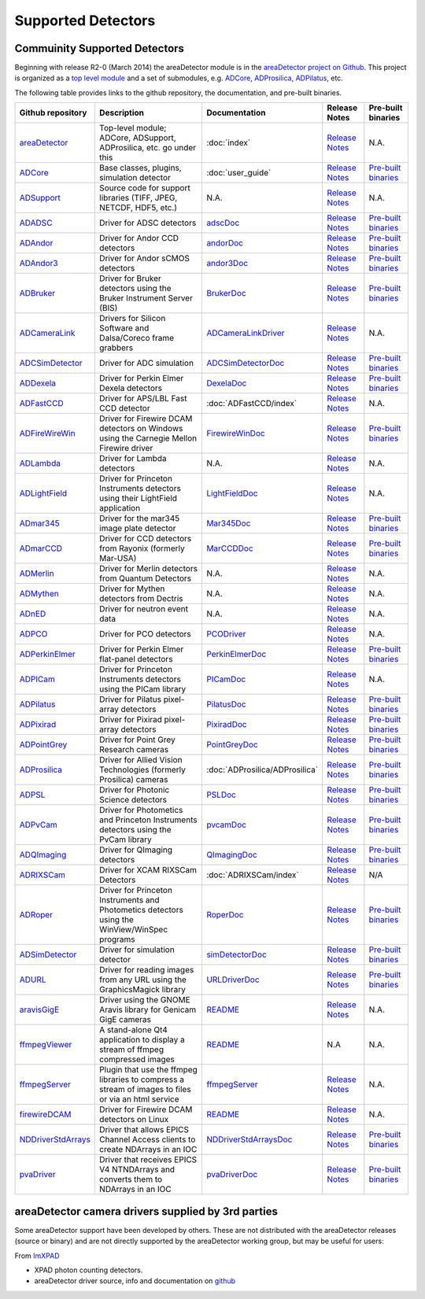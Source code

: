 Supported Detectors
===================

Commuinity Supported Detectors
------------------------------

Beginning with release R2-0 (March 2014) the areaDetector module is in
the `areaDetector project on
Github <https://github.com/areaDetector>`__. This project is organized
as a `top level module <https://github.com/areaDetector/areaDetector>`__
and a set of submodules, e.g.
`ADCore <https://github.com/areaDetector/ADCore>`__,
`ADProsilica <https://github.com/areaDetector/ADProsilica>`__,
`ADPilatus <https://github.com/areaDetector/ADPilatus>`__, etc.

The following table provides links to the github repository, the
documentation, and pre-built binaries.

.. cssclass:: table-bordered

+---------------------------------------------------------------------------+-----------------------------------------------------------------------------------------------------+----------------------------------------------------------------------------------+-----------------------------------------------------------------------------------------------+----------------------------------------------------------------------------------+
| Github repository                                                         | Description                                                                                         | Documentation                                                                    | Release Notes                                                                                 | Pre-built binaries                                                               |
+===========================================================================+=====================================================================================================+==================================================================================+===============================================================================================+==================================================================================+
| `areaDetector <https://github.com/areaDetector/areaDetector>`__           | Top-level module; ADCore, ADSupport, ADProsilica, etc. go under this                                | :doc:`index`                                                                     | `Release Notes <https://github.com/areaDetector/areaDetector/blob/master/RELEASE.md>`__       | N.A.                                                                             |
+---------------------------------------------------------------------------+-----------------------------------------------------------------------------------------------------+----------------------------------------------------------------------------------+-----------------------------------------------------------------------------------------------+----------------------------------------------------------------------------------+
| `ADCore <https://github.com/areaDetector/ADCore>`__                       | Base classes, plugins, simulation detector                                                          | :doc:`user_guide`                                                                | `Release Notes <https://github.com/areaDetector/ADCore/blob/master/RELEASE.md>`__             | `Pre-built binaries <https://cars.uchicago.edu/software/pub/ADCore>`__           |
+---------------------------------------------------------------------------+-----------------------------------------------------------------------------------------------------+----------------------------------------------------------------------------------+-----------------------------------------------------------------------------------------------+----------------------------------------------------------------------------------+
| `ADSupport <https://github.com/areaDetector/ADSupport>`__                 | Source code for support libraries (TIFF, JPEG, NETCDF, HDF5, etc.)                                  | N.A.                                                                             | `Release Notes <https://github.com/areaDetector/ADSupport/blob/master/RELEASE.md>`__          | N.A.                                                                             |
+---------------------------------------------------------------------------+-----------------------------------------------------------------------------------------------------+----------------------------------------------------------------------------------+-----------------------------------------------------------------------------------------------+----------------------------------------------------------------------------------+
| `ADADSC <https://github.com/areaDetector/ADADSC>`__                       | Driver for ADSC detectors                                                                           | `adscDoc <ADSCDoc.html>`__                                                       | `Release Notes <https://github.com/areaDetector/ADADSC/blob/master/RELEASE.md>`__             | `Pre-built binaries <https://cars.uchicago.edu/software/pub/ADADSC>`__           |
+---------------------------------------------------------------------------+-----------------------------------------------------------------------------------------------------+----------------------------------------------------------------------------------+-----------------------------------------------------------------------------------------------+----------------------------------------------------------------------------------+
| `ADAndor <https://github.com/areaDetector/ADAndor>`__                     | Driver for Andor CCD detectors                                                                      | `andorDoc <andorDoc.html>`__                                                     | `Release Notes <https://github.com/areaDetector/ADAndor/blob/master/RELEASE.md>`__            | `Pre-built binaries <https://cars.uchicago.edu/software/pub/ADAndor>`__          |
+---------------------------------------------------------------------------+-----------------------------------------------------------------------------------------------------+----------------------------------------------------------------------------------+-----------------------------------------------------------------------------------------------+----------------------------------------------------------------------------------+
| `ADAndor3 <https://github.com/areaDetector/ADAndor3>`__                   | Driver for Andor sCMOS detectors                                                                    | `andor3Doc <andor3Doc.html>`__                                                   | `Release Notes <https://github.com/areaDetector/ADAndor3/blob/master/RELEASE.md>`__           | `Pre-built binaries <https://cars.uchicago.edu/software/pub/ADAndor3>`__         |
+---------------------------------------------------------------------------+-----------------------------------------------------------------------------------------------------+----------------------------------------------------------------------------------+-----------------------------------------------------------------------------------------------+----------------------------------------------------------------------------------+
| `ADBruker <https://github.com/areaDetector/ADBruker>`__                   | Driver for Bruker detectors using the Bruker Instrument Server (BIS)                                | `BrukerDoc <BrukerDoc.html>`__                                                   | `Release Notes <https://github.com/areaDetector/ADBruker/blob/master/RELEASE.md>`__           | `Pre-built binaries <https://cars.uchicago.edu/software/pub/ADBruker>`__         |
+---------------------------------------------------------------------------+-----------------------------------------------------------------------------------------------------+----------------------------------------------------------------------------------+-----------------------------------------------------------------------------------------------+----------------------------------------------------------------------------------+
| `ADCameraLink <https://github.com/areaDetector/ADCameraLink>`__           | Drivers for Silicon Software and Dalsa/Coreco frame grabbers                                        | `ADCameraLinkDriver <ADCameraLinkDriver.html>`__                                 | `Release Notes <https://github.com/areaDetector/ADCameraLink/blob/master/RELEASE.md>`__       | N.A.                                                                             |
+---------------------------------------------------------------------------+-----------------------------------------------------------------------------------------------------+----------------------------------------------------------------------------------+-----------------------------------------------------------------------------------------------+----------------------------------------------------------------------------------+
| `ADCSimDetector <https://github.com/areaDetector/ADCSimDetector>`__       | Driver for ADC simulation                                                                           | `ADCSimDetectorDoc <ADCSimDetectorDoc.html>`__                                   | `Release Notes <https://github.com/areaDetector/ADCSimDetector/blob/master/RELEASE.md>`__     | `Pre-built binaries <https://cars.uchicago.edu/software/pub/ADCSimDetector>`__   |
+---------------------------------------------------------------------------+-----------------------------------------------------------------------------------------------------+----------------------------------------------------------------------------------+-----------------------------------------------------------------------------------------------+----------------------------------------------------------------------------------+
| `ADDexela <https://github.com/areaDetector/ADDexela>`__                   | Driver for Perkin Elmer Dexela detectors                                                            | `DexelaDoc <DexelaDoc.html>`__                                                   | `Release Notes <https://github.com/areaDetector/ADDexela/blob/master/RELEASE.md>`__           | `Pre-built binaries <https://cars.uchicago.edu/software/pub/ADDexela>`__         |
+---------------------------------------------------------------------------+-----------------------------------------------------------------------------------------------------+----------------------------------------------------------------------------------+-----------------------------------------------------------------------------------------------+----------------------------------------------------------------------------------+
| `ADFastCCD <https://github.com/areaDetector/ADFastCCD>`__                 | Driver for APS/LBL Fast CCD detector                                                                | :doc:`ADFastCCD/index`                                                           | `Release Notes <https://github.com/areaDetector/ADFastCCD/blob/master/RELEASE.md>`__          | N.A.                                                                             |
+---------------------------------------------------------------------------+-----------------------------------------------------------------------------------------------------+----------------------------------------------------------------------------------+-----------------------------------------------------------------------------------------------+----------------------------------------------------------------------------------+
| `ADFireWireWin <https://github.com/areaDetector/ADFireWireWin>`__         | Driver for Firewire DCAM detectors on Windows using the Carnegie Mellon Firewire driver             | `FirewireWinDoc <FirewireWinDoc.html>`__                                         | `Release Notes <https://github.com/areaDetector/ADFireWireWin/blob/master/RELEASE.md>`__      | `Pre-built binaries <https://cars.uchicago.edu/software/pub/ADFireWireWin>`__    |
+---------------------------------------------------------------------------+-----------------------------------------------------------------------------------------------------+----------------------------------------------------------------------------------+-----------------------------------------------------------------------------------------------+----------------------------------------------------------------------------------+
| `ADLambda <https://github.com/areaDetector/ADLambda>`__                   | Driver for Lambda detectors                                                                         | N.A.                                                                             | `Release Notes <https://github.com/areaDetector/ADLambda/blob/master/RELEASE.md>`__           | N.A.                                                                             |
+---------------------------------------------------------------------------+-----------------------------------------------------------------------------------------------------+----------------------------------------------------------------------------------+-----------------------------------------------------------------------------------------------+----------------------------------------------------------------------------------+
| `ADLightField <https://github.com/areaDetector/ADLightField>`__           | Driver for Princeton Instruments detectors using their LightField application                       | `LightFieldDoc <LightFieldDoc.html>`__                                           | `Release Notes <https://github.com/areaDetector/ADLightField/blob/master/RELEASE.md>`__       | N.A.                                                                             |
+---------------------------------------------------------------------------+-----------------------------------------------------------------------------------------------------+----------------------------------------------------------------------------------+-----------------------------------------------------------------------------------------------+----------------------------------------------------------------------------------+
| `ADmar345 <https://github.com/areaDetector/ADmar345>`__                   | Driver for the mar345 image plate detector                                                          | `Mar345Doc <Mar345Doc.html>`__                                                   | `Release Notes <https://github.com/areaDetector/ADmar345/blob/master/RELEASE.md>`__           | `Pre-built binaries <https://cars.uchicago.edu/software/pub/ADmar345>`__         |
+---------------------------------------------------------------------------+-----------------------------------------------------------------------------------------------------+----------------------------------------------------------------------------------+-----------------------------------------------------------------------------------------------+----------------------------------------------------------------------------------+
| `ADmarCCD <https://github.com/areaDetector/ADmarCCD>`__                   | Driver for CCD detectors from Rayonix (formerly Mar-USA)                                            | `MarCCDDoc <MarCCDDoc.html>`__                                                   | `Release Notes <https://github.com/areaDetector/ADmarCCD/blob/master/RELEASE.md>`__           | `Pre-built binaries <https://cars.uchicago.edu/software/pub/ADmarCCD>`__         |
+---------------------------------------------------------------------------+-----------------------------------------------------------------------------------------------------+----------------------------------------------------------------------------------+-----------------------------------------------------------------------------------------------+----------------------------------------------------------------------------------+
| `ADMerlin <https://github.com/areaDetector/ADMerlin>`__                   | Driver for Merlin detectors from Quantum Detectors                                                  | N.A.                                                                             | `Release Notes <https://github.com/areaDetector/ADMerlin/blob/master/RELEASE.md>`__           | N.A.                                                                             |
+---------------------------------------------------------------------------+-----------------------------------------------------------------------------------------------------+----------------------------------------------------------------------------------+-----------------------------------------------------------------------------------------------+----------------------------------------------------------------------------------+
| `ADMythen <https://github.com/areaDetector/ADMythen>`__                   | Driver for Mythen detectors from Dectris                                                            | N.A.                                                                             | `Release Notes <https://github.com/areaDetector/ADMythen/blob/master/RELEASE.md>`__           | N.A.                                                                             |
+---------------------------------------------------------------------------+-----------------------------------------------------------------------------------------------------+----------------------------------------------------------------------------------+-----------------------------------------------------------------------------------------------+----------------------------------------------------------------------------------+
| `ADnED <https://github.com/areaDetector/ADnED>`__                         | Driver for neutron event data                                                                       | N.A.                                                                             | `Release Notes <https://github.com/areaDetector/ADnED/blob/master/RELEASE.md>`__              | N.A.                                                                             |
+---------------------------------------------------------------------------+-----------------------------------------------------------------------------------------------------+----------------------------------------------------------------------------------+-----------------------------------------------------------------------------------------------+----------------------------------------------------------------------------------+
| `ADPCO <https://github.com/areaDetector/ADPCO>`__                         | Driver for PCO detectors                                                                            | `PCODriver <PCODriver.html>`__                                                   | `Release Notes <https://github.com/areaDetector/ADPCO/blob/master/RELEASE.md>`__              | N.A.                                                                             |
+---------------------------------------------------------------------------+-----------------------------------------------------------------------------------------------------+----------------------------------------------------------------------------------+-----------------------------------------------------------------------------------------------+----------------------------------------------------------------------------------+
| `ADPerkinElmer <https://github.com/areaDetector/ADPerkinElmer>`__         | Driver for Perkin Elmer flat-panel detectors                                                        | `PerkinElmerDoc <PerkinElmerDoc.html>`__                                         | `Release Notes <https://github.com/areaDetector/ADPerkinElmer/blob/master/RELEASE.md>`__      | `Pre-built binaries <https://cars.uchicago.edu/software/pub/ADPerkinElmer>`__    |
+---------------------------------------------------------------------------+-----------------------------------------------------------------------------------------------------+----------------------------------------------------------------------------------+-----------------------------------------------------------------------------------------------+----------------------------------------------------------------------------------+
| `ADPICam <https://github.com/areaDetector/ADPICam>`__                     | Driver for Princeton Instruments detectors using the PICam library                                  | `PICamDoc <PICamDoc.html>`__                                                     | `Release Notes <https://github.com/areaDetector/ADPICam/blob/master/RELEASE.md>`__            | N.A.                                                                             |
+---------------------------------------------------------------------------+-----------------------------------------------------------------------------------------------------+----------------------------------------------------------------------------------+-----------------------------------------------------------------------------------------------+----------------------------------------------------------------------------------+
| `ADPilatus <https://github.com/areaDetector/ADPilatus>`__                 | Driver for Pilatus pixel-array detectors                                                            | `PilatusDoc <PilatusDoc.html>`__                                                 | `Release Notes <https://github.com/areaDetector/ADPilatus/blob/master/RELEASE.md>`__          | `Pre-built binaries <https://cars.uchicago.edu/software/pub/ADPilatus>`__        |
+---------------------------------------------------------------------------+-----------------------------------------------------------------------------------------------------+----------------------------------------------------------------------------------+-----------------------------------------------------------------------------------------------+----------------------------------------------------------------------------------+
| `ADPixirad <https://github.com/areaDetector/ADPixirad>`__                 | Driver for Pixirad pixel-array detectors                                                            | `PixiradDoc <PixiradDoc.html>`__                                                 | `Release Notes <https://github.com/areaDetector/ADPixirad/blob/master/RELEASE.md>`__          | `Pre-built binaries <https://cars.uchicago.edu/software/pub/ADPixirad>`__        |
+---------------------------------------------------------------------------+-----------------------------------------------------------------------------------------------------+----------------------------------------------------------------------------------+-----------------------------------------------------------------------------------------------+----------------------------------------------------------------------------------+
| `ADPointGrey <https://github.com/areaDetector/ADPointGrey>`__             | Driver for Point Grey Research cameras                                                              | `PointGreyDoc <PointGreyDoc.html>`__                                             | `Release Notes <https://github.com/areaDetector/ADPointGrey/blob/master/RELEASE.md>`__        | `Pre-built binaries <https://cars.uchicago.edu/software/pub/ADPointGrey>`__      |
+---------------------------------------------------------------------------+-----------------------------------------------------------------------------------------------------+----------------------------------------------------------------------------------+-----------------------------------------------------------------------------------------------+----------------------------------------------------------------------------------+
| `ADProsilica <https://github.com/areaDetector/ADProsilica>`__             | Driver for Allied Vision Technologies (formerly Prosilica) cameras                                  | :doc:`ADProsilica/ADProsilica`                                                   | `Release Notes <https://github.com/areaDetector/ADProsilica/blob/master/RELEASE.md>`__        | `Pre-built binaries <https://cars.uchicago.edu/software/pub/ADProsilica>`__      |
+---------------------------------------------------------------------------+-----------------------------------------------------------------------------------------------------+----------------------------------------------------------------------------------+-----------------------------------------------------------------------------------------------+----------------------------------------------------------------------------------+
| `ADPSL <https://github.com/areaDetector/ADPSL>`__                         | Driver for Photonic Science detectors                                                               | `PSLDoc <PSLDoc.html>`__                                                         | `Release Notes <https://github.com/areaDetector/ADPSL/blob/master/RELEASE.md>`__              | `Pre-built binaries <https://cars.uchicago.edu/software/pub/ADPSL>`__            |
+---------------------------------------------------------------------------+-----------------------------------------------------------------------------------------------------+----------------------------------------------------------------------------------+-----------------------------------------------------------------------------------------------+----------------------------------------------------------------------------------+
| `ADPvCam <https://github.com/areaDetector/ADPvCam>`__                     | Driver for Photometics and Princeton Instruments detectors using the PvCam library                  | `pvcamDoc <pvcamDoc.html>`__                                                     | `Release Notes <https://github.com/areaDetector/ADPvCam/blob/master/RELEASE.md>`__            | `Pre-built binaries <https://cars.uchicago.edu/software/pub/ADPvCam>`__          |
+---------------------------------------------------------------------------+-----------------------------------------------------------------------------------------------------+----------------------------------------------------------------------------------+-----------------------------------------------------------------------------------------------+----------------------------------------------------------------------------------+
| `ADQImaging <https://github.com/areaDetector/ADQImaging>`__               | Driver for QImaging detectors                                                                       | `QImagingDoc <QImagingDoc.html>`__                                               | `Release Notes <https://github.com/areaDetector/ADQImaging/blob/master/RELEASE.md>`__         | `Pre-built binaries <https://cars.uchicago.edu/software/pub/ADQImaging>`__       |
+---------------------------------------------------------------------------+-----------------------------------------------------------------------------------------------------+----------------------------------------------------------------------------------+-----------------------------------------------------------------------------------------------+----------------------------------------------------------------------------------+
| `ADRIXSCam <https://github.com/areaDetector/ADRIXSCam>`__                 | Driver for XCAM RIXSCam Detectors                                                                   | :doc:`ADRIXSCam/index`                                                           | `Release Notes <https://github.com/areaDetector/ADRIXSCam/blob/master/RELEASE.md>`__          | N/A                                                                              |
+---------------------------------------------------------------------------+-----------------------------------------------------------------------------------------------------+----------------------------------------------------------------------------------+-----------------------------------------------------------------------------------------------+----------------------------------------------------------------------------------+
| `ADRoper <https://github.com/areaDetector/ADRoper>`__                     | Driver for Princeton Instruments and Photometics detectors using the WinView/WinSpec programs       | `RoperDoc <RoperDoc.html>`__                                                     | `Release Notes <https://github.com/areaDetector/ADRoper/blob/master/RELEASE.md>`__            | `Pre-built binaries <https://cars.uchicago.edu/software/pub/ADRoper>`__          |
+---------------------------------------------------------------------------+-----------------------------------------------------------------------------------------------------+----------------------------------------------------------------------------------+-----------------------------------------------------------------------------------------------+----------------------------------------------------------------------------------+
| `ADSimDetector <https://github.com/areaDetector/ADSimDetector>`__         | Driver for simulation detector                                                                      | `simDetectorDoc <simDetectorDoc.html>`__                                         | `Release Notes <https://github.com/areaDetector/ADSimDetector/blob/master/RELEASE.md>`__      | `Pre-built binaries <https://cars.uchicago.edu/software/pub/ADSimDetector>`__    |
+---------------------------------------------------------------------------+-----------------------------------------------------------------------------------------------------+----------------------------------------------------------------------------------+-----------------------------------------------------------------------------------------------+----------------------------------------------------------------------------------+
| `ADURL <https://github.com/areaDetector/ADURL>`__                         | Driver for reading images from any URL using the GraphicsMagick library                             | `URLDriverDoc <URLDriverDoc.html>`__                                             | `Release Notes <https://github.com/areaDetector/ADURL/blob/master/RELEASE.md>`__              | `Pre-built binaries <https://cars.uchicago.edu/software/pub/ADURL>`__            |
+---------------------------------------------------------------------------+-----------------------------------------------------------------------------------------------------+----------------------------------------------------------------------------------+-----------------------------------------------------------------------------------------------+----------------------------------------------------------------------------------+
| `aravisGigE <https://github.com/areaDetector/aravisGigE>`__               | Driver using the GNOME Aravis library for Genicam GigE cameras                                      | `README <https://github.com/areaDetector/aravisGigE/blob/master/README.md>`__    | `Release Notes <http://controls.diamond.ac.uk/downloads/support/aravisGigE/>`__               | N.A.                                                                             |
+---------------------------------------------------------------------------+-----------------------------------------------------------------------------------------------------+----------------------------------------------------------------------------------+-----------------------------------------------------------------------------------------------+----------------------------------------------------------------------------------+
| `ffmpegViewer <https://github.com/areaDetector/ffmpegViewer>`__           | A stand-alone Qt4 application to display a stream of ffmpeg compressed images                       | `README <https://github.com/areaDetector/ffmpegViewer/blob/master/README.md>`__  | N.A                                                                                           | N.A.                                                                             |
+---------------------------------------------------------------------------+-----------------------------------------------------------------------------------------------------+----------------------------------------------------------------------------------+-----------------------------------------------------------------------------------------------+----------------------------------------------------------------------------------+
| `ffmpegServer <https://github.com/areaDetector/ffmpegServer>`__           | Plugin that use the ffmpeg libraries to compress a stream of images to files or via an html service | `ffmpegServer <http://controls.diamond.ac.uk/downloads/support/ffmpegServer/>`__ | `Release Notes <http://controls.diamond.ac.uk/downloads/support/ffmpegServer/>`__             | N.A.                                                                             |
+---------------------------------------------------------------------------+-----------------------------------------------------------------------------------------------------+----------------------------------------------------------------------------------+-----------------------------------------------------------------------------------------------+----------------------------------------------------------------------------------+
| `firewireDCAM <https://github.com/areaDetector/firewireDCAM>`__           | Driver for Firewire DCAM detectors on Linux                                                         | `README <https://github.com/areaDetector/firewireDCAM/blob/master/README.md>`__  | `Release Notes <https://github.com/areaDetector/firewireDCAM/blob/master/RELEASE_NOTES.md>`__ | N.A.                                                                             |
+---------------------------------------------------------------------------+-----------------------------------------------------------------------------------------------------+----------------------------------------------------------------------------------+-----------------------------------------------------------------------------------------------+----------------------------------------------------------------------------------+
| `NDDriverStdArrays <https://github.com/areaDetector/NDDriverStdArrays>`__ | Driver that allows EPICS Channel Access clients to create NDArrays in an IOC                        | `NDDriverStdArraysDoc <NDDriverStdArraysDoc.html>`__                             | `Release Notes <https://github.com/areaDetector/NDDriverStdArrays/blob/master/RELEASE.md>`__  | `Pre-built binaries <https://cars.uchicago.edu/software/pub/NDDriverStdArrays>`__|
+---------------------------------------------------------------------------+-----------------------------------------------------------------------------------------------------+----------------------------------------------------------------------------------+-----------------------------------------------------------------------------------------------+----------------------------------------------------------------------------------+
| `pvaDriver <https://github.com/areaDetector/pvaDriver>`__                 | Driver that receives EPICS V4 NTNDArrays and converts them to NDArrays in an IOC                    | `pvaDriverDoc <pvaDriverDoc.html>`__                                             | `Release Notes <https://github.com/areaDetector/pvaDriver/blob/master/RELEASE.md>`__          | `Pre-built binaries <https://cars.uchicago.edu/software/pub/pvaDriver>`__        |
+---------------------------------------------------------------------------+-----------------------------------------------------------------------------------------------------+----------------------------------------------------------------------------------+-----------------------------------------------------------------------------------------------+----------------------------------------------------------------------------------+

areaDetector camera drivers supplied by 3rd parties
---------------------------------------------------

Some areaDetector support have been developed by others. These are not
distributed with the areaDetector releases (source or binary) and are
not directly supported by the areaDetector working group, but may be
useful for users:

From `ImXPAD <http://www.imxpad.com>`__

-  XPAD photon counting detectors.
-  areaDetector driver source, info and documentation on
   `github <https://github.com/ImXPAD/ADXpad>`__

